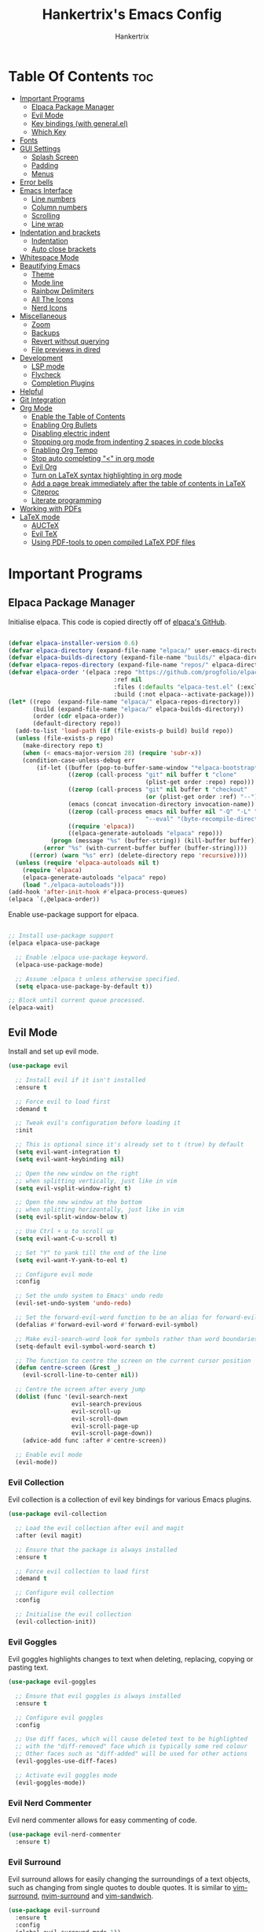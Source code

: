 #+TITLE: Hankertrix's Emacs Config
#+AUTHOR: Hankertrix
#+DESCRIPTION: Hankertrix's personal Emacs config
#+STARTUP: showeverything
#+OPTIONS: toc:2




* Table Of Contents :toc:
- [[#important-programs][Important Programs]]
  - [[#elpaca-package-manager][Elpaca Package Manager]]
  - [[#evil-mode][Evil Mode]]
  - [[#key-bindings-with-generalel][Key bindings (with general.el)]]
  - [[#which-key][Which Key]]
- [[#fonts][Fonts]]
- [[#gui-settings][GUI Settings]]
  - [[#splash-screen][Splash Screen]]
  - [[#padding][Padding]]
  - [[#menus][Menus]]
- [[#error-bells][Error bells]]
- [[#emacs-interface][Emacs Interface]]
  - [[#line-numbers][Line numbers]]
  - [[#column-numbers][Column numbers]]
  - [[#scrolling][Scrolling]]
  - [[#line-wrap][Line wrap]]
- [[#indentation-and-brackets][Indentation and brackets]]
  - [[#indentation][Indentation]]
  - [[#auto-close-brackets][Auto close brackets]]
- [[#whitespace-mode][Whitespace Mode]]
- [[#beautifying-emacs][Beautifying Emacs]]
  - [[#theme][Theme]]
  - [[#mode-line][Mode line]]
  - [[#rainbow-delimiters][Rainbow Delimiters]]
  - [[#all-the-icons][All The Icons]]
  - [[#nerd-icons][Nerd Icons]]
- [[#miscellaneous][Miscellaneous]]
  - [[#zoom][Zoom]]
  - [[#backups][Backups]]
  - [[#revert-without-querying][Revert without querying]]
  - [[#file-previews-in-dired][File previews in dired]]
- [[#development][Development]]
  - [[#lsp-mode][LSP mode]]
  - [[#flycheck][Flycheck]]
  - [[#completion-plugins][Completion Plugins]]
- [[#helpful][Helpful]]
- [[#git-integration][Git Integration]]
- [[#org-mode][Org Mode]]
  - [[#enable-the-table-of-contents][Enable the Table of Contents]]
  - [[#enabling-org-bullets][Enabling Org Bullets]]
  - [[#disabling-electric-indent][Disabling electric indent]]
  - [[#stopping-org-mode-from-indenting-2-spaces-in-code-blocks][Stopping org mode from indenting 2 spaces in code blocks]]
  - [[#enabling-org-tempo][Enabling Org Tempo]]
  - [[#stop-auto-completing--in-org-mode][Stop auto completing "<" in org mode]]
  - [[#evil-org][Evil Org]]
  - [[#turn-on-latex-syntax-highlighting-in-org-mode][Turn on LaTeX syntax highlighting in org mode]]
  - [[#add-a-page-break-immediately-after-the-table-of-contents-in-latex][Add a page break immediately after the table of contents in LaTeX]]
  - [[#citeproc][Citeproc]]
  - [[#literate-programming][Literate programming]]
- [[#working-with-pdfs][Working with PDFs]]
- [[#latex-mode][LaTeX mode]]
  - [[#auctex][AUCTeX]]
  - [[#evil-tex][Evil TeX]]
  - [[#using-pdf-tools-to-open-compiled-latex-pdf-files][Using PDF-tools to open compiled LaTeX PDF files]]

* Important Programs

** Elpaca Package Manager
Initialise elpaca. This code is copied directly off of [[https://github.com/progfolio/elpaca][elpaca's GitHub]].
#+begin_src emacs-lisp

(defvar elpaca-installer-version 0.6)
(defvar elpaca-directory (expand-file-name "elpaca/" user-emacs-directory))
(defvar elpaca-builds-directory (expand-file-name "builds/" elpaca-directory))
(defvar elpaca-repos-directory (expand-file-name "repos/" elpaca-directory))
(defvar elpaca-order '(elpaca :repo "https://github.com/progfolio/elpaca.git"
                              :ref nil
                              :files (:defaults "elpaca-test.el" (:exclude "extensions"))
                              :build (:not elpaca--activate-package)))
(let* ((repo  (expand-file-name "elpaca/" elpaca-repos-directory))
       (build (expand-file-name "elpaca/" elpaca-builds-directory))
       (order (cdr elpaca-order))
       (default-directory repo))
  (add-to-list 'load-path (if (file-exists-p build) build repo))
  (unless (file-exists-p repo)
    (make-directory repo t)
    (when (< emacs-major-version 28) (require 'subr-x))
    (condition-case-unless-debug err
        (if-let ((buffer (pop-to-buffer-same-window "*elpaca-bootstrap*"))
                 ((zerop (call-process "git" nil buffer t "clone"
                                       (plist-get order :repo) repo)))
                 ((zerop (call-process "git" nil buffer t "checkout"
                                       (or (plist-get order :ref) "--"))))
                 (emacs (concat invocation-directory invocation-name))
                 ((zerop (call-process emacs nil buffer nil "-Q" "-L" "." "--batch"
                                       "--eval" "(byte-recompile-directory \".\" 0 'force)")))
                 ((require 'elpaca))
                 ((elpaca-generate-autoloads "elpaca" repo)))
            (progn (message "%s" (buffer-string)) (kill-buffer buffer))
          (error "%s" (with-current-buffer buffer (buffer-string))))
      ((error) (warn "%s" err) (delete-directory repo 'recursive))))
  (unless (require 'elpaca-autoloads nil t)
    (require 'elpaca)
    (elpaca-generate-autoloads "elpaca" repo)
    (load "./elpaca-autoloads")))
(add-hook 'after-init-hook #'elpaca-process-queues)
(elpaca `(,@elpaca-order))

#+end_src

Enable use-package support for elpaca.
#+begin_src emacs-lisp

;; Install use-package support
(elpaca elpaca-use-package

  ;; Enable :elpaca use-package keyword.
  (elpaca-use-package-mode)

  ;; Assume :elpaca t unless otherwise specified.
  (setq elpaca-use-package-by-default t))

;; Block until current queue processed.
(elpaca-wait)

#+end_src


** Evil Mode
Install and set up evil mode.
#+begin_src emacs-lisp
(use-package evil

  ;; Install evil if it isn't installed
  :ensure t

  ;; Force evil to load first
  :demand t

  ;; Tweak evil's configuration before loading it
  :init

  ;; This is optional since it's already set to t (true) by default
  (setq evil-want-integration t)
  (setq evil-want-keybinding nil)

  ;; Open the new window on the right
  ;; when splitting vertically, just like in vim
  (setq evil-vsplit-window-right t)

  ;; Open the new window at the bottom
  ;; when splitting horizontally, just like in vim
  (setq evil-split-window-below t)

  ;; Use Ctrl + u to scroll up
  (setq evil-want-C-u-scroll t)

  ;; Set "Y" to yank till the end of the line
  (setq evil-want-Y-yank-to-eol t)

  ;; Configure evil mode
  :config

  ;; Set the undo system to Emacs' undo redo
  (evil-set-undo-system 'undo-redo)

  ;; Set the forward-evil-word function to be an alias for forward-evil-symbol instead
  (defalias #'forward-evil-word #'forward-evil-symbol)

  ;; Make evil-search-word look for symbols rather than word boundaries
  (setq-default evil-symbol-word-search t)

  ;; The function to centre the screen on the current cursor position
  (defun centre-screen (&rest _)
    (evil-scroll-line-to-center nil))

  ;; Centre the screen after every jump
  (dolist (func '(evil-search-next
                  evil-search-previous
                  evil-scroll-up
                  evil-scroll-down
                  evil-scroll-page-up
                  evil-scroll-page-down))
    (advice-add func :after #'centre-screen))

  ;; Enable evil mode
  (evil-mode))
#+end_src


*** Evil Collection
Evil collection is a collection of evil key bindings for various Emacs plugins.
#+begin_src emacs-lisp
(use-package evil-collection

  ;; Load the evil collection after evil and magit
  :after (evil magit)

  ;; Ensure that the package is always installed
  :ensure t

  ;; Force evil collection to load first
  :demand t

  ;; Configure evil collection
  :config

  ;; Initialise the evil collection
  (evil-collection-init))
#+end_src


*** Evil Goggles
Evil goggles highlights changes to text when deleting, replacing, copying or pasting text.
#+begin_src emacs-lisp
(use-package evil-goggles

  ;; Ensure that evil goggles is always installed
  :ensure t

  ;; Configure evil goggles
  :config

  ;; Use diff faces, which will cause deleted text to be highlighted
  ;; with the "diff-removed" face which is typically some red colour
  ;; Other faces such as "diff-added" will be used for other actions
  (evil-goggles-use-diff-faces)

  ;; Activate evil goggles mode
  (evil-goggles-mode))
#+end_src


*** Evil Nerd Commenter
Evil nerd commenter allows for easy commenting of code.
#+begin_src emacs-lisp
(use-package evil-nerd-commenter
  :ensure t)
#+end_src


*** Evil Surround
Evil surround allows for easily changing the surroundings of a text objects, such as changing from single quotes to double quotes. It is similar to [[https://github.com/tpope/vim-surround][vim-surround]], [[https://github.com/kylechui/nvim-surround][nvim-surround]] and [[https://github.com/machakann/vim-sandwich][vim-sandwich]].
#+begin_src emacs-lisp
(use-package evil-surround
  :ensure t
  :config
  (global-evil-surround-mode 1))
#+end_src


** Key bindings (with general.el)
#+begin_src emacs-lisp
(use-package general

  ;; Configure general.el
  :config

  ;; Use the evil setup for general.el
  (general-evil-setup)

  ;; Key binds in normal and visual mode
  (general-define-key
   :states '(normal visual)
   :keymaps 'override

   ;; Comment out lines with Ctrl + /
   "C-/" '(evilnc-comment-or-uncomment-lines :wk "Comment out the selected lines")

   ;; Use Ctrl + hjkl to move between splits
   "C-h" '(evil-window-left :wk "Go to the window on the left")
   "C-j" '(evil-window-down :wk "Go to the window below")
   "C-k" '(evil-window-up :wk "Go to the window above")
   "C-l" '(evil-window-right :wk "Go to the window on the right")
   )

  ;; Key binds for dired
  (general-define-key
   :states '(normal)
   :keymaps 'dired-mode-map
   "_" '(counsel-find-file :wk "Create a file")
   )

  ;; Set the leader key to the space key
  (general-create-definer hankertrix/leader-keys

    ;; Set the leader key in all modes
    :states '(normal insert visual emacs)
    :keymaps 'override

    ;; Set the leader key to space
    :prefix "SPC"

    ;; Access leader key in insert mode using "Ctrl + Space"
    :global-prefix "C-SPC")




  ;; Function definitions that are used in the key bindings

  ;; Function to use a register with an evil function
  (defun use-register-with-evil-function (register evil-function)
    "A wrapper function to easily use a specified register REGISTER
     with an evil function EVIL-FUNCTION."
    (interactive)
    (let ((evil-this-register register))
      (call-interactively evil-function)))




  ;; Key bindings involving the leader key

  ;; Key binds to copy and paste from the clipboard
  (hankertrix/leader-keys
    "P" '((lambda () (interactive) (use-register-with-evil-function ?+ 'evil-paste-before))
          :wk "Paste from the system clipboard before the cursor")
    "pp" '((lambda () (interactive) (use-register-with-evil-function ?+ 'evil-paste-after))
           :wk "Paste from the system clipboard after the cursor")
    "y" '((lambda () (interactive) (use-register-with-evil-function ?+ 'evil-yank))
          :wk "Copy to the system clipboard")
    "Y" '((lambda () (interactive) (use-register-with-evil-function ?+ 'evil-yank-line))
          :wk "Copy till the end of the line to the system clipboard")
    "d" '((lambda () (interactive) (use-register-with-evil-function ?_ 'evil-delete))
          :wk "Delete to the black hole register")
    )

  ;; Key binds for buffer management
  (hankertrix/leader-keys
    "l" '(next-buffer :wk "Go to the next buffer")
    "h" '(previous-buffer :wk "Go to the previous buffer")
    "x" '(kill-this-buffer :wk "Close the current buffer")
    )

  ;; Key binds for searching
  (hankertrix/leader-keys
    "pw" '(dired :wk "Open Dired")
    "pf" '(counsel-fzf :wk "Search for a file")
    "ps" '(counsel-rg :wk "Search for a term using ripgrep")
    "pc" '(find-file :wk "Create a file")
    )

  ;; Key binds for git
  (hankertrix/leader-keys
    "gs" '(magit :wk "Open Git"))

  ;; Key binds for opening specific files
  (hankertrix/leader-keys
    "ec" '((lambda () (interactive) (find-file "~/.config/emacs/config.org"))
           :wk "Edit Emacs config")
    )

  ;; Key binds in org mode
  (hankertrix/leader-keys
    "o" '(:ignore t :wk "Org mode keybinds")
    "oe" '(org-export-dispatch :wk "Org export dispatch")
    "ob" '(org-babel-tangle :wk "Org babel tangle")
    "oi" '(org-toggle-item :wk "Org toggle item")
    "oa" '(org-agenda :wk "Org agenda")
    "ot" '(org-todo-list :wk "Org todo")
    )

  ;; Key binds for help files
  ;; I'm using "/" because it is where the question mark is
  ;; But I don't want to press shift to access the help files
  (hankertrix/leader-keys
    "/" '(:ignore t :wk "Help")
    "/a" '(counsel-apropos :wk "Apropos")
    "/b" '(describe-bindings :wk "Describe bindings")
    "/c" '(describe-char :wk "Describe character under cursor")
    "/d" '(:ignore t :wk "Emacs documentation")
    "/da" '(about-emacs :wk "About Emacs")
    "/dd" '(view-emacs-debugging :wk "View Emacs debugging")
    "/df" '(view-emacs-FAQ :wk "View Emacs FAQ")
    "/dm" '(info-emacs-manual :wk "The Emacs manual")
    "/dn" '(view-emacs-news :wk "View Emacs news")
    "/do" '(describe-distribution :wk "How to obtain Emacs")
    "/dp" '(view-emacs-problems :wk "View Emacs problems")
    "/dt" '(view-emacs-todo :wk "View Emacs todo")
    "/dw" '(describe-no-warranty :wk "Describe no warranty")
    "/e" '(view-echo-area-messages :wk "View echo area messages")
    "/f" '(describe-function :wk "Describe function")
    "/F" '(describe-face :wk "Describe face")
    "/g" '(describe-gnu-project :wk "Describe the GNU Project")
    "/i" '(info :wk "Info")
    "/I" '(describe-input-method :wk "Describe input method")
    "/k" '(describe-key :wk "Describe key")
    "/l" '(view-lossage :wk "Display recent keystrokes and commands")
    "/L" '(describe-language-environment :wk "Describe language environment")
    "/m" '(describe-mode :wk "Describe mode")
    "/r" '(:ignore t :wk "Reload")
    "/rr" '((lambda () (interactive)
              (load-file "~/.config/emacs/init.el")
              (ignore (elpaca-process-queues)))
            :wk "Reload Emacs config")
    "/t" '(load-theme :wk "Load theme")
    "/v" '(describe-variable :wk "Describe variable")
    "/w" '(where-is :wk "Prints keybinding for command if set")
    "/x" '(describe-command :wk "Display full documentation for command")
    )

  )
#+end_src




** Which Key
Install and configure the which key plugin, which is a plugin that displays the possible key binds and what each key bind does when you press a key.
#+begin_src emacs-lisp
(use-package which-key

  ;; Ensure that which key is installed
  :ensure t

  ;; Force which key to load immediately on start up
  :demand t

  ;; Initialise which key
  :init
  (which-key-mode 1)

  ;; Configure which key
  :config
  (setq which-key-side-window-location 'bottom
        which-key-sort-order #'which-key-key-order-alpha
        which-key-sort-uppercase-first nil
        which-key-add-column-padding 1
        which-key-max-display-columns nil
        which-key-min-display-lines 6
        which-key-side-window-slot -10
        which-key-side-window-max-height 0.25
        which-key-idle-delay 0.5
        which-key-max-description-length 25
        which-key-allow-imprecise-window-fit t
        which-key-separator " → " ))
#+end_src




* Fonts

Set the default font to Cascadia Code with a font size of 11.
#+begin_src emacs-lisp
(set-face-attribute 'default nil
                    :font "CaskaydiaCove NFM 11"
                    :weight 'medium)
#+end_src

Set the default mono space font to Cascadia Code with a font size of 11.
#+begin_src emacs-lisp
(set-face-attribute 'fixed-pitch nil
                    :font "CaskaydiaCove NFM 11"
                    :weight 'medium)
#+end_src

Make comments italic.
#+begin_src emacs-lisp
(set-face-attribute 'font-lock-comment-face nil :slant 'italic)
#+end_src

Set up the font such that it will work on emacsclient.
#+begin_src emacs-lisp
(add-to-list 'default-frame-alist '(font . "CaskaydiaCove NFM 11"))
#+end_src




* GUI Settings

** Splash Screen
Remove the startup splash screen.
#+begin_src emacs-lisp
(setq inhibit-startup-message t)
#+end_src


** Padding
Have some padding before the edge of the screen.
#+begin_src emacs-lisp
(set-fringe-mode 5)
#+end_src


** Menus
Disable the menu, the toolbar and the scroll bar.
#+begin_src emacs-lisp
(menu-bar-mode -1)
(tool-bar-mode -1)
(scroll-bar-mode -1)
#+end_src

Disable tool tips.
#+begin_src emacs-lisp
(tooltip-mode -1)
#+end_src




* Error bells
Disable all error bells.
#+begin_src emacs-lisp
(setq ring-bell-function 'ignore)
#+end_src




* Emacs Interface

** Line numbers
Display relative line numbers.
#+begin_src emacs-lisp
(setq display-line-numbers-type 'relative)
(global-display-line-numbers-mode)
#+end_src

Disable line numbers for some modes, specifically terminal, E-shell and PDF view mode.
#+begin_src emacs-lisp
(dolist (mode '(term-mode-hook
                eshell-mode-hook
                pdf-view-mode-hook))
  (add-hook mode (lambda () (display-line-numbers-mode 0))))
#+end_src


** Column numbers
Display column numbers on the mode line.
#+begin_src emacs-lisp
(column-number-mode)
#+end_src


** Scrolling
Set the scroll margin (scrolloff in vim) and the scroll step to have vim-like scrolling.
#+begin_src emacs-lisp
(setq scroll-margin 8)
(setq scroll-step 1)
#+end_src


** Line wrap
Wrap long lines.
#+begin_src emacs-lisp
(global-visual-line-mode t)
#+end_src


* Indentation and brackets

** Indentation
Use spaces instead of tabs for indentation.
#+begin_src emacs-lisp
(setq-default indent-tabs-mode nil)
#+end_src

Set a default indentation of 4 spaces.
#+begin_src emacs-lisp
(setq-default tab-width 4)
(setq-default evil-shift-width tab-width)
#+end_src


** Auto close brackets
Electric pair mode is a mode to auto close brackets.
#+begin_src emacs-lisp
(electric-pair-mode 1)
#+end_src



* Whitespace Mode
Set up whitespace mode to show trailing spaces, non-breaking spaces, new lines, indentation, and mixed indentation.
#+begin_src emacs-lisp
(setq whitespace-style '(

                         ;; Enable highlighting of whitespace
                         face

                         ;; Show tabs
                         tabs

                         ;; Show empty lines at the beginning or the end of a buffer
                         empty

                         ;; Show trailing spaces
                         trailing

                         ;; Show missing newline at the end of a buffer
                         missing-newline-at-eof

                         ;; Show indentation
                         indentation

                         ;; Show mixed indentation
                         space-before-tab
                         space-after-tab

                         ;; Show spaces using a special character
                         space-mark

                         ;; Show tabs using a special character
                         tab-mark

                         ;; Show new lines using a special character
                         newline-mark))
#+end_src

Set up whitespace mode to show new lines and non-breaking spaces.
#+begin_src emacs-lisp
(setq whitespace-display-mappings

      ;; Non-breaking spaces are displayed as ‡
      ;; Fall back to underscores if ‡ cannot be displayed
      '((space-mark ?\xA0 [?‡] [?_])

        ;; New lines are displayed as ↵
        ;; Fall back to the dollar sign symbol if ↵ cannot be displayed
        (newline-mark ?\n [?↵ ?\n] [?$ ?\n])

        ;; Carriage return (Windows) are displayed as ¶
        ;; Fall back to the hash symbol if ¶ cannot be displayed
        (newline-mark ?\r [?¶] [?#])

        ;; Tabs are displayed as ⇥
        ;; Fall back to the greater than symbol if ⇥ cannot be displayed
        (tab-mark ?\t [?⇥ ?\t] [?> ?\t])))
#+end_src

Show trailing white space.
#+begin_src emacs-lisp
(setq-default show-trailing-whitespace t)
#+end_src

Disable whitespace mode in buffers that don't need it.
#+begin_src emacs-lisp
(setq-default whitespace-global-modes
              '(not shell-mode
                    help-mode
                    magit-mode
                    magit-diff-mode
                    ibuffer-mode
                    dired-mode
                    occur-mode
                    elpaca-log-mode
                    elpaca-ui-mode))
#+end_src

Setup clean up actions for whitespace mode. The configuration below will remove all empty lines at the beginning and end of the buffer, and also remove all trailing tabs and spaces.
#+begin_src emacs-lisp
(setq-default whitespace-action
              '(cleanup auto-cleanup))
#+end_src

Enable whitespace mode.
#+begin_src emacs-lisp
(global-whitespace-mode 1)
#+end_src




* Beautifying Emacs

** Theme
Install doom themes for the bluloco dark theme inside doom themes. The bluloco dark theme is an excellent high contrast theme that I use pretty much everywhere because it has a heck ton of colours which makes everything stand out. It works great with a red-shifter too.
#+begin_src emacs-lisp
(use-package doom-themes

  ;; Ensure that doom themes is always installed
  :ensure t

  ;; Configure doom themes
  :config

  ;; Enable bold and italic fonts for doom themes
  (setq doom-themes-enable-bold t
        doom-themes-enable-italics t)

  ;; Load and enable the bluloco dark theme
  (load-theme 'doom-bluloco-dark t)

  ;; Corrects and improves org-mode's native fontification
  (doom-themes-org-config))
#+end_src

Install the Uwu theme. The Uwu theme is another excellent high contrast theme that will serve as a good alternative for those who want something different from bluloco dark. This is the theme I used before the bluloco themes were merged into the doom themes repository. It is now here for legacy purposes.
#+begin_src emacs-lisp
(use-package uwu-theme

  ;; Ensure that the uww theme is installed
  :ensure t

  ;; Configure the uwu theme
  :config

  ;; Make the line numbers less distracting
  (setq uwu-distinct-line-numbers 'nil)

  ;; Scale org-mode headlines
  (setq uwu-scale-org-headlines 1)

  ;; Scale outline-mode headlines
  (setq uwu-scale-outline-headlines 1)

  ;; Load and enable the uwu theme
  ;; (load-theme 'uwu t)
  )
#+end_src


** Mode line
Use doom mode line for the Emacs mode line.
#+begin_src emacs-lisp
(use-package doom-modeline
  :ensure t
  :init (doom-modeline-mode 1))
#+end_src


** Rainbow Delimiters
This is to make it easier to see the different brackets as lisp has a heck ton of brackets.
#+begin_src emacs-lisp
(use-package rainbow-delimiters
  :hook (prog-mode . rainbow-delimiters-mode))
#+end_src


** All The Icons
All the icons is an icon set that can be used with dashboard, dired, ibuffer and other Emacs programs.
#+begin_src emacs-lisp

;; Install the all the icons package
(use-package all-the-icons

  ;; Ensure that the package is installed
  :ensure t

  ;; Only load the package if the interface is graphical and not a terminal
  :if (display-graphic-p))

;; Install the all the icons package for dired and enable it in dired mode
(use-package all-the-icons-dired
  :hook (dired-mode . all-the-icons-dired-mode))
#+end_src


** Nerd Icons
Nerd Icons is another icon set that can be used with anything in Emacs. I am currently using it through kind-icons with corfu.
#+begin_src emacs-lisp
(use-package nerd-icons

  ;; Ensure that the package is installed
  :ensure t

  ;; Customise nerd icons
  :custom

  ;; Set the font to the Cascadia Code nerd font
  (nerd-icons-font-family "CaskaydiaCove NFM"))
#+end_src




* Miscellaneous

** Zoom
Set Ctrl plus =/- for zooming in/out.
#+begin_src emacs-lisp
(global-set-key (kbd "C-=") 'text-scale-increase)
(global-set-key (kbd "C--") 'text-scale-decrease)
#+end_src

Set Ctrl + the mouse wheel to zoom in and out.
#+begin_src emacs-lisp
(global-set-key (kbd "<C-wheel-up>") 'text-scale-increase)
(global-set-key (kbd "<C-wheel-down>") 'text-scale-decrease)
#+end_src


** Backups
Don't create backups.
#+begin_src emacs-lisp
(setq make-backup-files nil)
#+end_src


** Revert without querying
This is just to stop Emacs from asking if I want to reread the PDF file from disk every time I reopen a PDF file that has changed. Instead, Emacs will now just automatically reread the PDF file without asking.
#+begin_src emacs-lisp
(setq revert-without-query '(".pdf"))
#+end_src


** File previews in dired
Use dired-preview to preview files in dired.
#+begin_src emacs-lisp
(use-package dired-preview

  ;; Configure dired preview
  :config

  ;; Enable dired preview globally
  (dired-preview-global-mode 1))
#+end_src




* Development

** LSP mode
LSP mode allows Emacs to use various language servers to provide auto completions and show errors, like an IDE.
#+begin_src emacs-lisp


;; Install LSP mode
(use-package lsp-mode

  ;; Load LSP mode only when the commands below are called
  :commands (lsp lsp-deferred)

  ;; Customise LSP mode
  :custom

  ;; Set the LSP completion provider to none
  (lsp-completion-provider :none)

  ;; Custom keybindings for LSP mode
  :bind (:map lsp-mode-map
              ("C-; d" . flycheck-list-errors))

  ;; Initialise LSP mode
  :init

  ;; Set the prefix for LSP mode key binds
  (setq lsp-keymap-prefix "C-;")

  ;; Disable snippet support for LSP mode
  (setq lsp-enable-snippet nil)


  ;; Functions to set up LSP mode

  (defun lsp-mode-setup ()
    "The function to set up LSP mode"

    ;; Set up the headerline in LSP mode
    (setq lsp-headerline-breadcrumb-segments '(path-up-to-project file symbols))

    ;; Enable the headerline
    (lsp-headerline-breadcrumb-mode))

  (defun lsp-completion-mode-setup ()
    "The function to set up LSP completion with Corfu"

    ;; Set up completion with Corfu with the flex configuration
    (setf (alist-get 'styles (alist-get 'lsp-capf completion-category-defaults))
          '(flex)))

  ;; The hooks for LSP mode
  :hook

  ;; Run the LSP mode setup function every time LSP mode is started
  (lsp-mode . lsp-mode-setup)

  ;; Run the LSP mode completion setup function every time the
  ;; LSP completion mode is started
  (lsp-completion-mode . lsp-completion-mode-setup)

  ;; Disable LSP mode integration with completion at point functions in text mode
  ;; This is to get autocompletions with corfu and cape working again in text mode
  (text-mode . (lambda () (setq-local lsp-completion-enable nil)))

  ;; Configure LSP mode
  :config

  ;; Enable which key integration for LSP mode
  (lsp-enable-which-key-integration t))
#+end_src


*** Enable the UI for LSP mode
#+begin_src emacs-lisp
(use-package lsp-ui

  ;; Start the UI when LSP mode is started
  :hook (lsp-mode . lsp-ui-mode)

  ;; Customise the UI
  :custom

  ;; Set the position of the documentation to be at the bottom of the screen
  (lsp-ui-doc-position 'bottom))
#+end_src


*** Language Support
Emacs doesn't have built-in support for Lua and Haskell, so let's add support for those.
#+begin_src emacs-lisp
(use-package lua-mode)
(use-package haskell-mode)
#+end_src


*** Language Servers

**** Ltex
Ltex is a language server that checks the file for writing errors in various languages using LanguageTool. It works with Markdown, org, and various TeX files (e.g. LaTeX, BibTeX, etc.).
#+begin_src emacs-lisp
(use-package lsp-ltex

  ;; Enable ltex in text mode
  :hook (text-mode . (lambda ()
                       (require 'lsp-ltex)
                       (lsp-deferred)))

  ;; Initialise ltex
  :init

  ;; Set the language for ltex to British English
  (setq lsp-ltex-language "en-GB")

  ;; Disable the oxford spelling rule
  (setq lsp-ltex-disabled-rules '(:en-GB ["OXFORD_SPELLING_Z_NOT_S"]))

  ;; Set the wanted ltex version to 16.0.0
  (setq lsp-ltex-version "16.0.0"))
#+end_src


** Flycheck
Flycheck is better alternative to the built-in Emacs Flymake with support for a lot of programming languages out of the box. =luacheck= and =python-pylint= needs to be installed for Flycheck to support Lua and Python respectively.
#+begin_src emacs-lisp
(use-package flycheck
  :ensure t
  :defer t
  :init (global-flycheck-mode))
#+end_src


** Completion Plugins

*** Ivy
Ivy is a generic completion mechanism for the Emacs mini buffer.
#+begin_src emacs-lisp
(use-package ivy

  ;; Ensure that ivy is installed
  :ensure t

  ;; Customise ivy
  :custom

  ;; Allow ivy to search closed buffers as ivy will look through closed buffers
  (setq ivy-use-virtual-buffers t)

  ;; Set the dispaly format for the number of matches that ivy has found
  (setq ivy-count-format "(%d/%d) ")

  ;; This allows the execution of minibuffer commands while in the minibuffer
  (setq enable-recursive-minibuffers t)

  ;; Start ivy
  (ivy-mode))
#+end_src


*** Counsel
Counsel is a collection of useful ivy-enhanced versions of Emacs commands, as well as a few other useful functions.
#+begin_src emacs-lisp
(use-package counsel

  ;; Load counsel only after ivy is loaded
  :after ivy

  ;; Ensure that counsel is installed
  :ensure t

  ;; Configure counsel
  :config

  ;; Don't start searches with ^
  (setq ivy-initial-inputs-alist nil)

  ;; Start counsel mode to replace Emacs commands with ivy enhanced versions
  (counsel-mode))
#+end_src


*** Ivy Rich
Ivy rich is a plugin to make ivy look better and more user-friendly.
#+begin_src emacs-lisp
(use-package ivy-rich

  ;; Load ivy rich after ivy
  :after ivy

  ;; Ensure that marginalia is installed
  :ensure t

  ;; This gives us descriptions in "M-x"
  :init (ivy-rich-mode 1)

  ;; Customise ivy rich
  :custom
  (ivy-virtual-abbreviate 'full
                          ivy-rich-switch-buffer-align-virtual-buffer t
                          ivy-rich-path-style 'abbrev)

  ;; Configure ivy rich
  :config
  (ivy-set-display-transformer 'ivy-switch-buffer
                               'ivy-rich-switch-buffer-transformer))

;; Install the all the icons package for ivy rich for nice icons
(use-package all-the-icons-ivy-rich

  ;; Ensure that the package is installed
  :ensure t

  ;; Ensure that the package is loaded after marginalia and all the icons
  :after (ivy-rich all-the-icons)

  ;; Start the all the icons package
  :init (all-the-icons-ivy-rich-mode 1))
#+end_src


*** Corfu
Corfu is a plugin for in-buffer completions.
#+begin_src emacs-lisp
(use-package corfu

  ;; Pull the corfu extensions from the repo as well
  :elpaca (corfu :host github :repo "minad/corfu" :files (:defaults "extensions/*"))

  ;; Customise corfu
  :custom

  ;; Allows cycling through candidates
  (corfu-cycle t)

  ;; Enable auto completion
  (corfu-auto t)

  ;; Only auto complete when there are 2 letters or more
  (corfu-auto-prefix 2)

  ;; Preselect the first candidate
  (corfu-preselect-first t)

  ;; Stop auto completing when there is a separator like a space
  (corfu-quit-at-boundary 'separator)

  ;; Don't show the documentation for the completion
  ;; I am using corfu-popupinfo-mode for the documentation instead
  (corfu-echo-documentation nil)

  ;; Do not preview current candidate
  (corfu-preview-current 'insert)

  ;; Key binds for corfu
  :bind (:map corfu-map
              ("RET" . nil)
              ("C-n" . corfu-next)
              ("C-p" . corfu-previous)
              ("TAB" . corfu-insert)
              ([tab] . corfu-insert))

  ;; Initialise corfu
  :init

  ;; Use corfu everywhere
  (global-corfu-mode)

  ;; Show documentation using the corfu pop up info extension
  (corfu-popupinfo-mode 1)

  ;; Save completion history for better sorting
  (corfu-history-mode 1)
  (savehist-mode 1)
  (add-to-list 'savehist-additional-variables 'corfu-history)

  )
#+end_src


**** Enable corfu in the mini buffer
#+begin_src emacs-lisp
(defun corfu-enable-always-in-minibuffer ()
  "Enable Corfu in the minibuffer if Vertico/Mct are not active."
  (unless (or (bound-and-true-p mct--active)
              (bound-and-true-p vertico--input)
              (eq (current-local-map) read-passwd-map))

    ;; Enable/disable auto completion
    ;; (setq-local corfu-auto nil)

    ;; Disable automatic echo and popup
    (setq-local corfu-echo-delay nil
                corfu-popupinfo-delay nil)
    (corfu-mode 1)))

(add-hook 'minibuffer-setup-hook #'corfu-enable-always-in-minibuffer 1)
#+end_src


**** Adding kind icons to corfu
#+begin_src emacs-lisp
(use-package kind-icon

  ;; Load kind icon after corfu and nerd icons
  :after (corfu nerd-icons)

  ;; Customise kind icon
  :custom

  ;; Don't use SVG based icons from kind icons
  (kind-icon-use-icons nil)

  ;; Use nerd font icons instead
  (kind-icon-mapping
   `(
     (array, (nerd-icons-codicon "nf-cod-symbol_array") :face font-lock-type-face)
     (boolean, (nerd-icons-codicon "nf-cod-symbol_boolean") :face font-lock-builtin-face)
     (class, (nerd-icons-codicon "nf-cod-symbol_class") :face font-lock-type-face)
     (color, (nerd-icons-codicon "nf-cod-symbol_color") :face success)
     (command, (nerd-icons-codicon "nf-cod-terminal") :face default)
     (constant, (nerd-icons-codicon "nf-cod-symbol_constant") :face font-lock-constant-face)
     (constructor, (nerd-icons-codicon "nf-cod-triangle_right") :face font-lock-function-name-face)
     (enummember, (nerd-icons-codicon "nf-cod-symbol_enum_member") :face font-lock-builtin-face)
     (enum-member, (nerd-icons-codicon "nf-cod-symbol_enum_member") :face font-lock-builtin-face)
     (enum, (nerd-icons-codicon "nf-cod-symbol_enum") :face font-lock-builtin-face)
     (event, (nerd-icons-codicon "nf-cod-symbol_event") :face font-lock-warning-face)
     (field, (nerd-icons-codicon "nf-cod-symbol_field") :face font-lock-variable-name-face)
     (file, (nerd-icons-codicon "nf-cod-symbol_file") :face font-lock-string-face)
     (folder, (nerd-icons-codicon "nf-cod-folder") :face font-lock-doc-face)
     (interface, (nerd-icons-codicon "nf-cod-symbol_interface") :face font-lock-type-face)
     (keyword, (nerd-icons-codicon "nf-cod-symbol_keyword") :face font-lock-keyword-face)
     (macro, (nerd-icons-codicon "nf-cod-symbol_misc") :face font-lock-keyword-face)
     (magic, (nerd-icons-codicon "nf-cod-wand") :face font-lock-builtin-face)
     (method, (nerd-icons-codicon "nf-cod-symbol_method") :face font-lock-function-name-face)
     (function, (nerd-icons-codicon "nf-cod-symbol_method") :face font-lock-function-name-face)
     (module, (nerd-icons-codicon "nf-cod-file_submodule") :face font-lock-preprocessor-face)
     (numeric, (nerd-icons-codicon "nf-cod-symbol_numeric") :face font-lock-builtin-face)
     (operator, (nerd-icons-codicon "nf-cod-symbol_operator") :face font-lock-comment-delimiter-face)
     (param, (nerd-icons-codicon "nf-cod-symbol_parameter") :face default)
     (property, (nerd-icons-codicon "nf-cod-symbol_property") :face font-lock-variable-name-face)
     (reference, (nerd-icons-codicon "nf-cod-references") :face font-lock-variable-name-face)
     (snippet, (nerd-icons-codicon "nf-cod-symbol_snippet") :face font-lock-string-face)
     (string, (nerd-icons-codicon "nf-cod-symbol_string") :face font-lock-string-face)
     (struct, (nerd-icons-codicon "nf-cod-symbol_structure") :face font-lock-variable-name-face)
     (text, (nerd-icons-codicon "nf-cod-text_size") :face font-lock-doc-face)
     (typeparameter, (nerd-icons-codicon "nf-cod-list_unordered") :face font-lock-type-face)
     (type-parameter, (nerd-icons-codicon "nf-cod-list_unordered") :face font-lock-type-face)
     (unit, (nerd-icons-codicon "nf-cod-symbol_ruler") :face font-lock-constant-face)
     (value, (nerd-icons-codicon "nf-cod-symbol_field") :face font-lock-builtin-face)
     (variable, (nerd-icons-codicon "nf-cod-symbol_variable") :face font-lock-variable-name-face)
     (t, (nerd-icons-codicon "nf-cod-code") :face font-lock-warning-face)))

  ;; Have the background be the same as corfu's default
  (kind-icon-default-face 'corfu-default)

  ;; Configure kind icon
  :config

  ;; Enable kind icon with corfu
  (add-to-list 'corfu-margin-formatters #'kind-icon-margin-formatter))
#+end_src


*** Cape
Cape is a plugin that provides extensions to completion at point plugins like corfu or company.
#+begin_src emacs-lisp
(use-package cape

  ;; Initialise cape and add the wanted completion functions
  :init
  (add-to-list 'completion-at-point-functions #'cape-keyword)
  (add-to-list 'completion-at-point-functions #'cape-elisp-block)
  (add-to-list 'completion-at-point-functions #'cape-dict)
  (add-to-list 'completion-at-point-functions #'cape-file)
  (add-to-list 'completion-at-point-functions #'cape-dabbrev)
  (add-to-list 'completion-at-point-functions #'cape-history)
  (add-to-list 'completion-at-point-functions #'cape-tex)
  ;; (add-to-list 'completion-at-point-functions #'cape-sgml)
  ;; (add-to-list 'completion-at-point-functions #'cape-rfc1345)
  ;; (add-to-list 'completion-at-point-functions #'cape-abbrev)
  ;; (add-to-list 'completion-at-point-functions #'cape-symbol)
  ;; (add-to-list 'completion-at-point-functions #'cape-line)
  )
#+end_src




* Helpful
Helpful is a better help buffer for Emacs that provides more context and details.
#+begin_src emacs-lisp
(use-package helpful

  ;; Ensure that helpful is installed
  :ensure t

  ;; Customise helpful
  :custom

  ;; Bind the helpful versions of Emacs commands to counsel
  (counsel-describe-function-function #'helpful-callable)
  (counsel-describe-variable-function #'helpful-variable)

  ;; Remap the default Emacs commands to the helpful versions
  :bind
  ([remap describe-function] . counsel-describe-function)
  ([remap describe-command] . helpful-command)
  ([remap describe-variable] . counsel-describe-variable)
  ([remap describe-key] . helpful-key))
#+end_src




* Git Integration
Magit is an awesome plugin that provides excellent Git integration in Emacs.
#+begin_src emacs-lisp
(use-package magit)

;; Force elpaca to update transient
(use-package transient)

(defun +elpaca-unload-seq (e)
  "The funcion to unload the seq package."
  (and (featurep 'seq) (unload-feature 'seq t))
  (elpaca--continue-build e))

(defun +elpaca-seq-build-steps ()
  "The function to unload seq before building the seq package."
  (append (butlast (if (file-exists-p (expand-file-name "seq" elpaca-builds-directory))
                       elpaca--pre-built-steps elpaca-build-steps))
          (list '+elpaca-unload-seq 'elpaca--activate-package)))

;; Force elpaca to update seq
(use-package seq :elpaca `(seq :build ,(+elpaca-seq-build-steps)))
#+end_src




* Org Mode

** Enable the Table of Contents
#+begin_src emacs-lisp
(use-package toc-org
  :commands toc-org-enable
  :init (add-hook 'org-mode-hook 'toc-org-enable))
#+end_src


** Enabling Org Bullets
Org-bullets gives us attractive bullets rather than asterisks.
#+begin_src emacs-lisp
(add-hook 'org-mode-hook 'org-indent-mode)
(use-package org-bullets)
(add-hook 'org-mode-hook (lambda () (org-bullets-mode 1)))
#+end_src


** Disabling electric indent
Org mode source code blocks have some really weird and annoying default indentation behaviour. It is likely due to electric-indent-mode, which is turned on by default in Emacs. So I'm going to turn it off.
#+begin_src emacs-lisp
(electric-indent-mode -1)
#+end_src


** Stopping org mode from indenting 2 spaces in code blocks
#+begin_src emacs-lisp
(setq org-edit-src-content-indentation 0)
#+end_src


** Enabling Org Tempo
Org-tempo provides shortcuts for various expansions in Org mode, such as "<s" to create a source code block. Below are shortcuts for org-tempo.

| Typing the below + TAB | Expands to ...                          |
|------------------------+-----------------------------------------|
| <a                     | '#+BEGIN_EXPORT ascii' … '#+END_EXPORT  |
| <c                     | '#+BEGIN_CENTER' … '#+END_CENTER'       |
| <C                     | '#+BEGIN_COMMENT' … '#+END_COMMENT'     |
| <e                     | '#+BEGIN_EXAMPLE' … '#+END_EXAMPLE'     |
| <E                     | '#+BEGIN_EXPORT' … '#+END_EXPORT'       |
| <h                     | '#+BEGIN_EXPORT html' … '#+END_EXPORT'  |
| <l                     | '#+BEGIN_EXPORT latex' … '#+END_EXPORT' |
| <q                     | '#+BEGIN_QUOTE' … '#+END_QUOTE'         |
| <s                     | '#+BEGIN_SRC' … '#+END_SRC'             |
| <v                     | '#+BEGIN_VERSE' … '#+END_VERSE'         |

#+begin_src emacs-lisp
(require 'org-tempo)
#+end_src


** Stop auto completing "<" in org mode
Electric pair mode auto completes the "<" in org mode, which causes issues with the org tempo expansions. The code below stops electric pair mode from auto completing "<" in org mode.
#+begin_src emacs-lisp
(add-hook 'org-mode-hook (lambda ()
                           (setq-local electric-pair-inhibit-predicate
                                       `(lambda (c)
                                          (if (char-equal c ?<) t (,electric-pair-inhibit-predicate c))))))
#+end_src


** Evil Org
Evil org provides a set of evil key bindings that work with org mode
#+begin_src emacs-lisp
(use-package evil-org

  ;; Ensure that evil org is always installed
  :ensure t

  ;; Ensure that evil org is only loaded after org mode
  :after org

  ;; Start evil org when org mode is started
  :hook (org-mode . (lambda () (evil-org-mode)))

  ;; Configure evil org
  :config

  ;; Set the key bindings for org agenda
  (require 'evil-org-agenda)
  (evil-org-agenda-set-keys))
#+end_src


** Turn on LaTeX syntax highlighting in org mode
This sets the variable org-highlight-latex-and-related to "native", which will highlight LaTeX syntax like it is a TeX file. The "latex" setting will just highlight all LaTeX fragments in a different colour. So a LaTeX block will just be one colour and all the entities are not highlighted. For the other options, the Emacs help (C-h v org-highlight-latex-and-related) should be sufficient to understand what they do.
#+begin_src emacs-lisp
(setq org-highlight-latex-and-related '(native))
#+end_src


** Add a page break immediately after the table of contents in LaTeX
#+begin_src emacs-lisp
(setq org-latex-toc-command "\\tableofcontents \\clearpage")
#+end_src


** Citeproc
Citeproc is a program that produces formatted bibliographies and citations using the Citation Style Language (CSL) styles.
#+begin_src emacs-lisp
(use-package citeproc)
#+end_src


** Literate programming
Literate programming is a way of programming that has code snippets embedded in text that explain the code, and looks something like this configuration file.

*** Stop org mode from asking me to confirm evaluation
#+begin_src emacs-lisp
(setq org-confirm-babel-evaluate nil)
#+end_src

*** Allowing org babel to load other programming languages
This just allows org babel to execute the code in code blocks that is written in the programming languages specified below.
#+begin_src emacs-lisp
(org-babel-do-load-languages
 'org-babel-load-languages
 '((emacs-lisp . t)
   (python . t)))
#+end_src

*** Installing ox-ipynb to support exporting org files to Jupyter notebooks
#+begin_src emacs-lisp
(use-package ox-ipynb
  :elpaca (ox-ipynb :host github :repo "jkitchin/ox-ipynb")
  :init (require 'ox-ipynb))
#+end_src




* Working with PDFs
PDF-tools is a great plugin that makes working with PDFs very easy. A lot of times, I am exporting org files or TeX files to PDF, so this makes my life much easier.
#+begin_src emacs-lisp
(use-package pdf-tools

  ;; Install pdf-tools
  :config (pdf-tools-install))
#+end_src




* LaTeX mode

** AUCTeX
AUCTeX is an Emacs package for writing LaTeX documents.
#+begin_src emacs-lisp
(use-package auctex :defer t
  :elpaca ( :pre-build (("./autogen.sh")
                        ("./configure"
                         "--without-texmf-dir"
                         "--with-packagelispdir=./"
                         "--with-packagedatadir=./")
                        ("make"))
            :build (:not elpaca--compile-info)
            :files ("*.el" "doc/*.info*" "etc" "images" "latex" "style")
            :version (lambda (_) (require 'tex-site) AUCTeX-version))
  :mode (("\\.tex\\'" . LaTeX-mode)))
#+end_src


** Evil TeX
Evil TeX provides useful text objects for LaTeX editing.
#+begin_src emacs-lisp
(use-package evil-tex
  :init (add-hook 'LaTeX-mode-hook #'evil-tex-mode))
#+end_src


** Using PDF-tools to open compiled LaTeX PDF files
#+begin_src emacs-lisp
(setq TeX-view-program-selection '((output-pdf "PDF Tools"))
      TeX-source-correlate-start-server t)

;; Update PDF buffers after successful LaTeX runs
(add-hook 'TeX-after-compilation-finished-functions
          #'TeX-revert-document-buffer)
#+end_src
